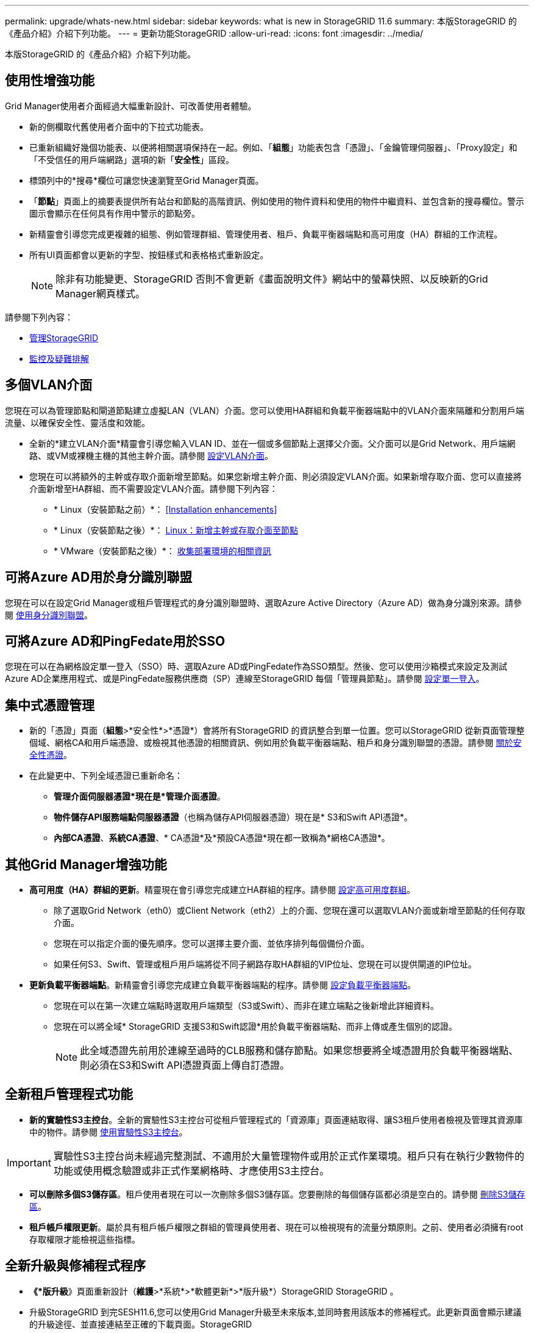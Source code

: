 ---
permalink: upgrade/whats-new.html 
sidebar: sidebar 
keywords: what is new in StorageGRID 11.6 
summary: 本版StorageGRID 的《產品介紹》介紹下列功能。 
---
= 更新功能StorageGRID
:allow-uri-read: 
:icons: font
:imagesdir: ../media/


[role="lead"]
本版StorageGRID 的《產品介紹》介紹下列功能。



== 使用性增強功能

Grid Manager使用者介面經過大幅重新設計、可改善使用者體驗。

* 新的側欄取代舊使用者介面中的下拉式功能表。
* 已重新組織好幾個功能表、以便將相關選項保持在一起。例如、「*組態*」功能表包含「憑證」、「金鑰管理伺服器」、「Proxy設定」和「不受信任的用戶端網路」選項的新「*安全性*」區段。
* 標頭列中的*搜尋*欄位可讓您快速瀏覽至Grid Manager頁面。
* 「*節點*」頁面上的摘要表提供所有站台和節點的高階資訊、例如使用的物件資料和使用的物件中繼資料、並包含新的搜尋欄位。警示圖示會顯示在任何具有作用中警示的節點旁。
* 新精靈會引導您完成更複雜的組態、例如管理群組、管理使用者、租戶、負載平衡器端點和高可用度（HA）群組的工作流程。
* 所有UI頁面都會以更新的字型、按鈕樣式和表格格式重新設定。
+

NOTE: 除非有功能變更、StorageGRID 否則不會更新《畫面說明文件》網站中的螢幕快照、以反映新的Grid Manager網頁樣式。



請參閱下列內容：

* xref:../admin/index.adoc[管理StorageGRID]
* xref:../monitor/index.adoc[監控及疑難排解]




== 多個VLAN介面

您現在可以為管理節點和閘道節點建立虛擬LAN（VLAN）介面。您可以使用HA群組和負載平衡器端點中的VLAN介面來隔離和分割用戶端流量、以確保安全性、靈活度和效能。

* 全新的*建立VLAN介面*精靈會引導您輸入VLAN ID、並在一個或多個節點上選擇父介面。父介面可以是Grid Network、用戶端網路、或VM或裸機主機的其他主幹介面。請參閱 xref:../admin/configure-vlan-interfaces.html[設定VLAN介面]。
* 您現在可以將額外的主幹或存取介面新增至節點。如果您新增主幹介面、則必須設定VLAN介面。如果新增存取介面、您可以直接將介面新增至HA群組、而不需要設定VLAN介面。請參閱下列內容：
+
** * Linux（安裝節點之前）*： <<Installation enhancements>>
** * Linux（安裝節點之後）*： xref:../maintain/linux-adding-trunk-or-access-interfaces-to-node.adoc[Linux：新增主幹或存取介面至節點]
** * VMware（安裝節點之後）*： xref:../vmware/collecting-information-about-your-deployment-environment.adoc[收集部署環境的相關資訊]






== 可將Azure AD用於身分識別聯盟

您現在可以在設定Grid Manager或租戶管理程式的身分識別聯盟時、選取Azure Active Directory（Azure AD）做為身分識別來源。請參閱 xref:../admin/using-identity-federation.adoc[使用身分識別聯盟]。



== 可將Azure AD和PingFedate用於SSO

您現在可以在為網格設定單一登入（SSO）時、選取Azure AD或PingFedate作為SSO類型。然後、您可以使用沙箱模式來設定及測試Azure AD企業應用程式、或是PingFedate服務供應商（SP）連線至StorageGRID 每個「管理員節點」。請參閱 xref:../admin/configuring-sso.adoc[設定單一登入]。



== 集中式憑證管理

* 新的「憑證」頁面（*組態*>*安全性*>*憑證*）會將所有StorageGRID 的資訊整合到單一位置。您可以StorageGRID 從新頁面管理整個域、網格CA和用戶端憑證、或檢視其他憑證的相關資訊、例如用於負載平衡器端點、租戶和身分識別聯盟的憑證。請參閱 xref:../admin/using-storagegrid-security-certificates.adoc[關於安全性憑證]。
* 在此變更中、下列全域憑證已重新命名：
+
** *管理介面伺服器憑證*現在是*管理介面憑證*。
** *物件儲存API服務端點伺服器憑證*（也稱為儲存API伺服器憑證）現在是* S3和Swift API憑證*。
** *內部CA憑證*、*系統CA憑證*、* CA憑證*及*預設CA憑證*現在都一致稱為*網格CA憑證*。






== 其他Grid Manager增強功能

* *高可用度（HA）群組的更新*。精靈現在會引導您完成建立HA群組的程序。請參閱 xref:../admin/configure-high-availability-group.html[設定高可用度群組]。
+
** 除了選取Grid Network（eth0）或Client Network（eth2）上的介面、您現在還可以選取VLAN介面或新增至節點的任何存取介面。
** 您現在可以指定介面的優先順序。您可以選擇主要介面、並依序排列每個備份介面。
** 如果任何S3、Swift、管理或租戶用戶端將從不同子網路存取HA群組的VIP位址、您現在可以提供閘道的IP位址。


* *更新負載平衡器端點*。新精靈會引導您完成建立負載平衡器端點的程序。請參閱 xref:../admin/configuring-load-balancer-endpoints.adoc[設定負載平衡器端點]。
+
** 您現在可以在第一次建立端點時選取用戶端類型（S3或Swift）、而非在建立端點之後新增此詳細資料。
** 您現在可以將全域* StorageGRID 支援S3和Swift認證*用於負載平衡器端點、而非上傳或產生個別的認證。
+

NOTE: 此全域憑證先前用於連線至過時的CLB服務和儲存節點。如果您想要將全域憑證用於負載平衡器端點、則必須在S3和Swift API憑證頁面上傳自訂憑證。







== 全新租戶管理程式功能

* *新的實驗性S3主控台*。全新的實驗性S3主控台可從租戶管理程式的「資源庫」頁面連結取得、讓S3租戶使用者檢視及管理其資源庫中的物件。請參閱 xref:../tenant/use-s3-console.adoc[使用實驗性S3主控台]。



IMPORTANT: 實驗性S3主控台尚未經過完整測試、不適用於大量管理物件或用於正式作業環境。租戶只有在執行少數物件的功能或使用概念驗證或非正式作業網格時、才應使用S3主控台。

* *可以刪除多個S3儲存區*。租戶使用者現在可以一次刪除多個S3儲存區。您要刪除的每個儲存區都必須是空白的。請參閱 xref:../tenant/deleting-s3-bucket.adoc[刪除S3儲存區]。
* *租戶帳戶權限更新*。屬於具有租戶帳戶權限之群組的管理員使用者、現在可以檢視現有的流量分類原則。之前、使用者必須擁有root存取權限才能檢視這些指標。




== 全新升級與修補程式程序

* *《*版升級*》頁面重新設計（*維護*>*系統*>*軟體更新*>*版升級*）StorageGRID StorageGRID 。
* 升級StorageGRID 到完SESH11.6,您可以使用Grid Manager升級至未來版本,並同時套用該版本的修補程式。此更新頁面會顯示建議的升級途徑、並直接連結至正確的下載頁面。StorageGRID
* 更新*檢查軟體更新*核取方塊AutoSupport （*支援*>*工具*>* AutoSupport 還原*）可讓您控制此功能。如果您的系統無法存取WAN、您可以停用檢查可用的軟體更新。請參閱 xref:../admin/configure-autosupport-grid-manager.adoc#disable-checks-for-software-updates[設定AutoSupport 更新檢查；停用軟體更新檢查]。
+

NOTE: 若要升級StorageGRID 至Suse 11.6,您可以選擇使用指令碼來同時升級及套用修補程式。請參閱 https://kb.netapp.com/Advice_and_Troubleshooting/Hybrid_Cloud_Infrastructure/StorageGRID/How_to_run_combined_major_upgrade_and_hotfix_script_for_StorageGRID["NetApp知識庫：如何執行StorageGRID 針對效益的重大升級與修補程式指令碼組合"^]。

* 如果SANtricity 您需要稍後再完成升級、現在可以暫停更新作業系統、並跳過升級部分節點。請參閱儲存應用裝置的說明：
+
** xref:../sg5600/upgrading-santricity-os-on-storage-controllers-using-grid-manager-sg5600.adoc[使用SANtricity Grid Manager升級儲存控制器上的作業系統（SG5600）]
** xref:../sg5700/upgrading-santricity-os-on-storage-controllers-using-grid-manager-sg5700.adoc[使用SANtricity Grid Manager（SG5700）升級儲存控制器上的作業系統]
** xref:../sg6000/upgrading-santricity-os-on-storage-controllers-using-grid-manager-sg6000.adoc[使用SANtricity Grid Manager升級儲存控制器上的作業系統（SG6000）]






== 外部syslog伺服器支援

* 如果您想StorageGRID 要遠端儲存及管理稽核訊息及部分的靜態記錄（*組態*>*監控*>*稽核與系統記錄伺服器*）、現在您可以設定外部系統記錄伺服器。設定外部syslog伺服器之後、您可以將稽核訊息和特定記錄檔儲存在本機、遠端或兩者。藉由設定稽核資訊的目的地、您可以減少管理節點上的網路流量。請參閱 xref:../monitor/configure-audit-messages.adoc[設定稽核訊息和記錄目的地]。
* 與此功能相關、「記錄」頁面上的新核取方塊（*支援*>*工具*>*記錄*）可讓您指定要收集的記錄類型、例如特定的應用程式記錄、稽核記錄、用於網路偵錯的記錄、以及Prometheus資料庫記錄。請參閱 xref:../monitor/collecting-log-files-and-system-data.adoc[收集記錄檔和系統資料]。




== S3 Select

您現在可以選擇性地允許S3租戶向個別物件發出SelectObjectContent要求。S3 Select提供一種有效率的方法來搜尋大量資料、而不需要部署資料庫和相關資源來啟用搜尋。它也能降低擷取資料的成本與延遲。請參閱 xref:../admin/manage-s3-select-for-tenant-accounts.adoc[管理用戶帳戶的S3 Select] 和 xref:../s3/use-s3-select.adoc[使用S3 Select]。

也新增S3 Select作業的Grafana圖表。請參閱 xref:../monitor/reviewing-support-metrics.adoc[檢視支援指標]。



== S3物件鎖定預設儲存區保留期間

使用S3物件鎖定時、您現在可以指定儲存區的預設保留期間。預設保留期間會套用至新增至儲存貯體但沒有其本身保留設定的任何物件。請參閱 xref:../s3/using-s3-object-lock.adoc[使用S3物件鎖定]。



== Google Cloud Platform支援

您現在可以使用Google Cloud Platform（GCP）作為Cloud Storage Pool和CloudMirror平台服務的端點。請參閱 xref:../tenant/specifying-urn-for-platform-services-endpoint.adoc[指定平台服務端點的URN] 和 xref:../ilm/creating-cloud-storage-pool.adoc[建立雲端儲存資源池]。



== AWS C2S支援

您現在可以使用AWS商業雲端服務（C2S）端點進行CloudMirror複寫。請參閱 xref:../tenant/creating-platform-services-endpoint.adoc[建立平台服務端點]。



== 其他S3變更

* *取得多部份物件的物件和物件支援*。先前StorageGRID 、在「Get Object（取得物件）」或「head Object（物件要求）」中、不支援「partNumber（零件編號）」要求參數。您現在可以發出Get和head要求、以擷取多個部分物件的特定部分。Get and head Object也支援「x-amz-mp-s成分 數」回應元素、以指出物件有多少個部分。
* *變更為「可用」一致性控制*。「可用」一致性控制現在的運作方式與「新寫入後讀取」一致性層級相同、但最終可提供一致的標頭和取得作業。如果儲存節點無法使用、「可用」一致性控制功能可為一般使用者提供更高的可用度、並使作業比「讀取後新寫入」更順利。不同於Amazon S3一致性保證、可確保使用者執行作業。
+
xref:../s3/index.adoc[使用S3]





== 效能增強

* *儲存節點可支援20億個物件*。儲存節點的基礎目錄結構經過最佳化、可提供更好的擴充性與效能。儲存節點現在使用額外的子目錄來儲存多達20億個複寫物件、並將效能最大化。節點子目錄會在您升級StorageGRID 至Eshot 11.6s時修改、但現有物件不會重新分配至新目錄。
* * ILM驅動的刪除效能提升、適用於高效能應用裝置*。執行ILM刪除作業所需的資源和處理量、現在可隨StorageGRID 每個ESIDE節點的大小和功能而調整。對於SG5600應用裝置、處理量與StorageGRID 針對S11的速度相同。對於SG5700應用裝置、ILM刪除效能已有小幅改善。對於擁有更多RAM和CPU的SG6000應用裝置、ILM刪除的處理速度現在更快。在All Flash SGF6024應用裝置上、這項改善尤其顯著。
* *儲存Volume浮點最佳化*。在先前的版本中、三個儲存Volume浮點的設定會套用至每個儲存節點上的每個儲存Volume。現在、根據儲存節點的大小和磁碟區的相對容量、可將這些浮點最佳化至每個儲存磁碟區。StorageGRID請參閱 xref:../admin/what-storage-volume-watermarks-are.adoc[什麼是儲存Volume浮點]。
+
最佳化的浮水印會自動套用至所有全新且升級最多StorageGRID 的更新版的更新版的還原11.6Systems。最佳化的浮水印將大於先前的預設設定。

+
如果您使用自訂浮點、則升級後可能會觸發*低唯讀浮點置換*警示。此警示可讓您知道自訂浮水印設定是否太小。請參閱 xref:../monitor/troubleshoot-low-watermark-alert.adoc[疑難排解低唯讀浮水印會覆寫警示]。

+
在此變更中、我們新增了兩項Prometheus指標：

+
** 「toragegRid_Storage_volume最小值_最佳化_軟體_readonly浮水印」
** 「toragegRid_Storage_Volume最大值_imized_soft_readonly浮水印」


* *允許的中繼資料空間上限增加*。儲存節點允許的最大中繼資料空間已增加至3.96 TB（從2.64 TB）、適用於容量較大的節點、這些節點是實際保留空間用於4 TB以上中繼資料的節點。這項新值可在特定儲存節點上儲存更多物件中繼資料、StorageGRID 並可將支援的中繼資料容量增加50%。
+

NOTE: 如果您尚未這麼做、而且儲存節點有足夠的RAM和磁碟區0的足夠空間、您可以這麼做 xref:../upgrade/increasing-metadata-reserved-space-setting.adoc[安裝或升級後、手動將中繼資料保留空間設定增加至8 TB]。

+
** xref:../admin/managing-object-metadata-storage.adoc#allowed-metadata-space[管理物件中繼資料儲存區>允許的中繼資料空間]
** xref:../upgrade/increasing-metadata-reserved-space-setting.adoc[增加中繼資料保留空間設定]






== 維護程序與支援工具的增強功能

* *可以變更節點主控台密碼*。您現在可以使用Grid Manager來變更節點主控台密碼（*組態*>*存取控制*>*網格密碼*）。這些密碼用於使用SSH以「admin」身分登入節點、或是以VM/實體主控台連線的root使用者身分登入。請參閱 xref:../admin/change-node-console-password.adoc[變更節點主控台密碼]。
* *新物件存在檢查精靈*。您現在可以使用易於使用的物件存在檢查精靈（*維護*>*工作*>*物件存在檢查*）來驗證物件完整性、以取代前景驗證程序。新程序需要三分之一或更少的時間才能完成、並可同時驗證多個節點。請參閱 xref:../monitor/verifying-object-integrity.html[驗證物件完整性]。
* * EC重新平衡與EC修復工作的「預估完成時間」圖表*。您現在可以檢視目前EC重新平衡或EC修復工作的預估完成時間和完成百分比。
* *複寫資料修復的預估完成百分比*。您現在可以將「如何複寫修復狀態」選項新增至「重複配對資料」命令、以查看複寫修復的預估完成百分比。
+

IMPORTANT: 「如何複製修復狀態」選項可在StorageGRID 畫面上進行技術預覽。此功能正在開發中、傳回的值可能不正確或延遲。若要判斷修復是否完成、請繼續使用*「等待-全部*」、*「嘗試的維修」（XRPA *）和*「掃描期間—預估（XSCM）」*、如恢復程序所述。

* 診斷頁上的結果（* Support *>* Tools *>*診斷*）現在依嚴重性排序、然後依字母順序排列。
* Prometheus和Grafana已更新為更新版本、並已修改介面和圖表。隨著這項變更、部分指標中的標籤也有所變更。
+
** 如果您有使用「node_network_up」標籤的自訂查詢、您現在應該改用「node_network_info」標籤。
** 如果您也使用任何「node_network」指標的標籤名稱「interface」、現在您應該改用「device」標籤。


* 過去、Prometheus指標儲存在管理節點上31天。現在、在保留給Prometheus資料的空間已滿之前、將會儲存指標、這會大幅增加歷史指標的可用時間。
+
當/var/local/mysql_ibdata/'磁碟區達到容量時、最舊的度量會先刪除。





== 安裝增強功能

* 現在您可以在安裝Red Hat Enterprise Linux時、選擇使用Podman作為容器。先前StorageGRID 、僅支援Docker Container。
* 目前、StorageGRID RedHat Enterprise Linux/CentOS、Ubuntu / DEBIAN,和VMware平台的安裝歸檔中已包含API架構。擷取歸檔之後、您可以在「/Extras / API-Schemas」資料夾中找到架構。
* 用於裸機部署的節點組態檔中的「block_device_RANGEDB」金鑰現在應包含三位數、而非兩位數。也就是、您應該指定「block_device_RANGEDB_Nn」、而非「block_device_RANGEDB_Nnn」。
+
為了與現有部署相容、升級的節點仍支援兩位數金鑰。

* 您可以選擇性地將新的「連接埠」金鑰的一或多個執行個體新增至裸機部署的節點組態檔。每個金鑰都會提供裸機主機上實體介面的名稱和說明、這些介面會顯示在「VLAN介面」頁面和「HA群組」頁面上。
+
** xref:../rhel/creating-node-configuration-files.adoc[為Red Hat Enterprise Linux或CentOS部署建立節點組態檔案]
** xref:../ubuntu/creating-node-configuration-files.adoc[為Ubuntu或Debian部署建立節點組態檔案]






== 新警示

針對下列功能新增警示StorageGRID ：

* 稽核記錄正在新增至記憶體內的佇列
* Cassandra表格毀損
* EC重新平衡故障
* EC修復失敗
* EC修復停止
* S3和Swift API的全域伺服器憑證過期
* 外部syslog CA憑證過期
* 外部syslog用戶端憑證過期
* 外部syslog伺服器憑證過期
* 外部syslog伺服器轉送錯誤
* 租戶的身分識別聯盟同步處理失敗
* 偵測到舊版CLB負載平衡器活動
* 正在將記錄新增至磁碟上佇列
* 低唯讀浮水印會置換
* 低溫度目錄可用空間
* 物件存在檢查失敗
* 物件存在檢查停止
* S3將物件大小設得太大


請參閱 xref:../monitor/alerts-reference.adoc[警示參考資料]。



== 稽核訊息的變更

* ORLM：符合物件規則稽核訊息中新增了一個* BUID*欄位。「* BUID*」欄位會顯示用於內部作業的庫位ID。只有訊息狀態為PRGD時、才會顯示新欄位。
* 下列稽核訊息中新增了一個* SGRP *欄位。只有當物件被刪除的站台與擷取的站台不同時、才會顯示「* SGRP *」欄位。
+
** 表意：ILM啟動刪除
** OW寫入：物件覆寫
** SDEL：S3刪除
** WDEL：Swift刪除




請參閱 xref:../audit/index.adoc[檢閱稽核記錄]。



== 文件變更StorageGRID

更新版的《外觀與風格StorageGRID 》（外觀與風格）文件網站已經修改、現在使用GitHub做為基礎平台。

NetApp對內容的意見反應十分讚賞、並鼓勵使用者善用產品文件每一頁的全新「申請文件變更」功能。文件平台也為GitHub使用者提供內嵌內容貢獻功能。

請看一下、並對本文件做出貢獻。您可以編輯、申請變更、或只是傳送意見反應。
